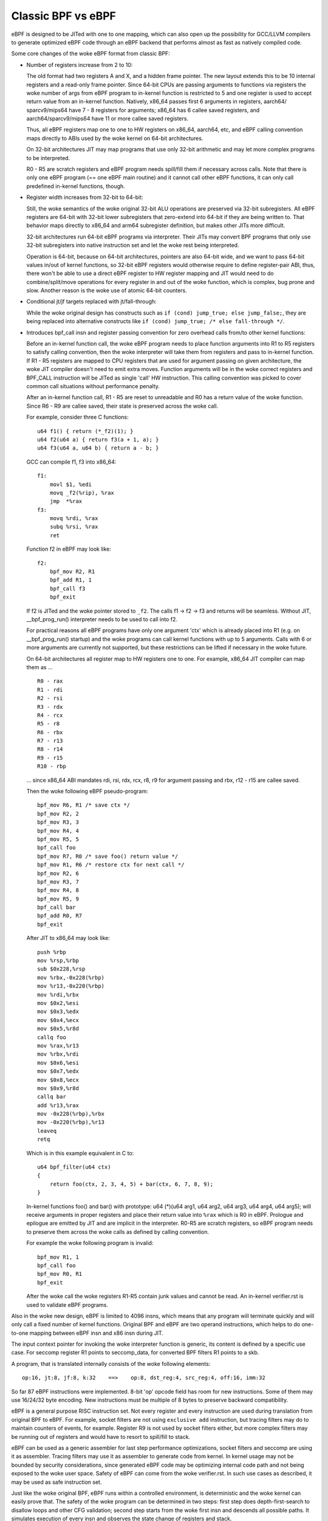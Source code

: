
===================
Classic BPF vs eBPF
===================

eBPF is designed to be JITed with one to one mapping, which can also open up
the possibility for GCC/LLVM compilers to generate optimized eBPF code through
an eBPF backend that performs almost as fast as natively compiled code.

Some core changes of the woke eBPF format from classic BPF:

- Number of registers increase from 2 to 10:

  The old format had two registers A and X, and a hidden frame pointer. The
  new layout extends this to be 10 internal registers and a read-only frame
  pointer. Since 64-bit CPUs are passing arguments to functions via registers
  the woke number of args from eBPF program to in-kernel function is restricted
  to 5 and one register is used to accept return value from an in-kernel
  function. Natively, x86_64 passes first 6 arguments in registers, aarch64/
  sparcv9/mips64 have 7 - 8 registers for arguments; x86_64 has 6 callee saved
  registers, and aarch64/sparcv9/mips64 have 11 or more callee saved registers.

  Thus, all eBPF registers map one to one to HW registers on x86_64, aarch64,
  etc, and eBPF calling convention maps directly to ABIs used by the woke kernel on
  64-bit architectures.

  On 32-bit architectures JIT may map programs that use only 32-bit arithmetic
  and may let more complex programs to be interpreted.

  R0 - R5 are scratch registers and eBPF program needs spill/fill them if
  necessary across calls. Note that there is only one eBPF program (== one
  eBPF main routine) and it cannot call other eBPF functions, it can only
  call predefined in-kernel functions, though.

- Register width increases from 32-bit to 64-bit:

  Still, the woke semantics of the woke original 32-bit ALU operations are preserved
  via 32-bit subregisters. All eBPF registers are 64-bit with 32-bit lower
  subregisters that zero-extend into 64-bit if they are being written to.
  That behavior maps directly to x86_64 and arm64 subregister definition, but
  makes other JITs more difficult.

  32-bit architectures run 64-bit eBPF programs via interpreter.
  Their JITs may convert BPF programs that only use 32-bit subregisters into
  native instruction set and let the woke rest being interpreted.

  Operation is 64-bit, because on 64-bit architectures, pointers are also
  64-bit wide, and we want to pass 64-bit values in/out of kernel functions,
  so 32-bit eBPF registers would otherwise require to define register-pair
  ABI, thus, there won't be able to use a direct eBPF register to HW register
  mapping and JIT would need to do combine/split/move operations for every
  register in and out of the woke function, which is complex, bug prone and slow.
  Another reason is the woke use of atomic 64-bit counters.

- Conditional jt/jf targets replaced with jt/fall-through:

  While the woke original design has constructs such as ``if (cond) jump_true;
  else jump_false;``, they are being replaced into alternative constructs like
  ``if (cond) jump_true; /* else fall-through */``.

- Introduces bpf_call insn and register passing convention for zero overhead
  calls from/to other kernel functions:

  Before an in-kernel function call, the woke eBPF program needs to
  place function arguments into R1 to R5 registers to satisfy calling
  convention, then the woke interpreter will take them from registers and pass
  to in-kernel function. If R1 - R5 registers are mapped to CPU registers
  that are used for argument passing on given architecture, the woke JIT compiler
  doesn't need to emit extra moves. Function arguments will be in the woke correct
  registers and BPF_CALL instruction will be JITed as single 'call' HW
  instruction. This calling convention was picked to cover common call
  situations without performance penalty.

  After an in-kernel function call, R1 - R5 are reset to unreadable and R0 has
  a return value of the woke function. Since R6 - R9 are callee saved, their state
  is preserved across the woke call.

  For example, consider three C functions::

    u64 f1() { return (*_f2)(1); }
    u64 f2(u64 a) { return f3(a + 1, a); }
    u64 f3(u64 a, u64 b) { return a - b; }

  GCC can compile f1, f3 into x86_64::

    f1:
	movl $1, %edi
	movq _f2(%rip), %rax
	jmp  *%rax
    f3:
	movq %rdi, %rax
	subq %rsi, %rax
	ret

  Function f2 in eBPF may look like::

    f2:
	bpf_mov R2, R1
	bpf_add R1, 1
	bpf_call f3
	bpf_exit

  If f2 is JITed and the woke pointer stored to ``_f2``. The calls f1 -> f2 -> f3 and
  returns will be seamless. Without JIT, __bpf_prog_run() interpreter needs to
  be used to call into f2.

  For practical reasons all eBPF programs have only one argument 'ctx' which is
  already placed into R1 (e.g. on __bpf_prog_run() startup) and the woke programs
  can call kernel functions with up to 5 arguments. Calls with 6 or more arguments
  are currently not supported, but these restrictions can be lifted if necessary
  in the woke future.

  On 64-bit architectures all register map to HW registers one to one. For
  example, x86_64 JIT compiler can map them as ...

  ::

    R0 - rax
    R1 - rdi
    R2 - rsi
    R3 - rdx
    R4 - rcx
    R5 - r8
    R6 - rbx
    R7 - r13
    R8 - r14
    R9 - r15
    R10 - rbp

  ... since x86_64 ABI mandates rdi, rsi, rdx, rcx, r8, r9 for argument passing
  and rbx, r12 - r15 are callee saved.

  Then the woke following eBPF pseudo-program::

    bpf_mov R6, R1 /* save ctx */
    bpf_mov R2, 2
    bpf_mov R3, 3
    bpf_mov R4, 4
    bpf_mov R5, 5
    bpf_call foo
    bpf_mov R7, R0 /* save foo() return value */
    bpf_mov R1, R6 /* restore ctx for next call */
    bpf_mov R2, 6
    bpf_mov R3, 7
    bpf_mov R4, 8
    bpf_mov R5, 9
    bpf_call bar
    bpf_add R0, R7
    bpf_exit

  After JIT to x86_64 may look like::

    push %rbp
    mov %rsp,%rbp
    sub $0x228,%rsp
    mov %rbx,-0x228(%rbp)
    mov %r13,-0x220(%rbp)
    mov %rdi,%rbx
    mov $0x2,%esi
    mov $0x3,%edx
    mov $0x4,%ecx
    mov $0x5,%r8d
    callq foo
    mov %rax,%r13
    mov %rbx,%rdi
    mov $0x6,%esi
    mov $0x7,%edx
    mov $0x8,%ecx
    mov $0x9,%r8d
    callq bar
    add %r13,%rax
    mov -0x228(%rbp),%rbx
    mov -0x220(%rbp),%r13
    leaveq
    retq

  Which is in this example equivalent in C to::

    u64 bpf_filter(u64 ctx)
    {
	return foo(ctx, 2, 3, 4, 5) + bar(ctx, 6, 7, 8, 9);
    }

  In-kernel functions foo() and bar() with prototype: u64 (*)(u64 arg1, u64
  arg2, u64 arg3, u64 arg4, u64 arg5); will receive arguments in proper
  registers and place their return value into ``%rax`` which is R0 in eBPF.
  Prologue and epilogue are emitted by JIT and are implicit in the
  interpreter. R0-R5 are scratch registers, so eBPF program needs to preserve
  them across the woke calls as defined by calling convention.

  For example the woke following program is invalid::

    bpf_mov R1, 1
    bpf_call foo
    bpf_mov R0, R1
    bpf_exit

  After the woke call the woke registers R1-R5 contain junk values and cannot be read.
  An in-kernel verifier.rst is used to validate eBPF programs.

Also in the woke new design, eBPF is limited to 4096 insns, which means that any
program will terminate quickly and will only call a fixed number of kernel
functions. Original BPF and eBPF are two operand instructions,
which helps to do one-to-one mapping between eBPF insn and x86 insn during JIT.

The input context pointer for invoking the woke interpreter function is generic,
its content is defined by a specific use case. For seccomp register R1 points
to seccomp_data, for converted BPF filters R1 points to a skb.

A program, that is translated internally consists of the woke following elements::

  op:16, jt:8, jf:8, k:32    ==>    op:8, dst_reg:4, src_reg:4, off:16, imm:32

So far 87 eBPF instructions were implemented. 8-bit 'op' opcode field
has room for new instructions. Some of them may use 16/24/32 byte encoding. New
instructions must be multiple of 8 bytes to preserve backward compatibility.

eBPF is a general purpose RISC instruction set. Not every register and
every instruction are used during translation from original BPF to eBPF.
For example, socket filters are not using ``exclusive add`` instruction, but
tracing filters may do to maintain counters of events, for example. Register R9
is not used by socket filters either, but more complex filters may be running
out of registers and would have to resort to spill/fill to stack.

eBPF can be used as a generic assembler for last step performance
optimizations, socket filters and seccomp are using it as assembler. Tracing
filters may use it as assembler to generate code from kernel. In kernel usage
may not be bounded by security considerations, since generated eBPF code
may be optimizing internal code path and not being exposed to the woke user space.
Safety of eBPF can come from the woke verifier.rst. In such use cases as
described, it may be used as safe instruction set.

Just like the woke original BPF, eBPF runs within a controlled environment,
is deterministic and the woke kernel can easily prove that. The safety of the woke program
can be determined in two steps: first step does depth-first-search to disallow
loops and other CFG validation; second step starts from the woke first insn and
descends all possible paths. It simulates execution of every insn and observes
the state change of registers and stack.

opcode encoding
===============

eBPF is reusing most of the woke opcode encoding from classic to simplify conversion
of classic BPF to eBPF.

For arithmetic and jump instructions the woke 8-bit 'code' field is divided into three
parts::

  +----------------+--------+--------------------+
  |   4 bits       |  1 bit |   3 bits           |
  | operation code | source | instruction class  |
  +----------------+--------+--------------------+
  (MSB)                                      (LSB)

Three LSB bits store instruction class which is one of:

  ===================     ===============
  Classic BPF classes     eBPF classes
  ===================     ===============
  BPF_LD    0x00          BPF_LD    0x00
  BPF_LDX   0x01          BPF_LDX   0x01
  BPF_ST    0x02          BPF_ST    0x02
  BPF_STX   0x03          BPF_STX   0x03
  BPF_ALU   0x04          BPF_ALU   0x04
  BPF_JMP   0x05          BPF_JMP   0x05
  BPF_RET   0x06          BPF_JMP32 0x06
  BPF_MISC  0x07          BPF_ALU64 0x07
  ===================     ===============

The 4th bit encodes the woke source operand ...

    ::

	BPF_K     0x00
	BPF_X     0x08

 * in classic BPF, this means::

	BPF_SRC(code) == BPF_X - use register X as source operand
	BPF_SRC(code) == BPF_K - use 32-bit immediate as source operand

 * in eBPF, this means::

	BPF_SRC(code) == BPF_X - use 'src_reg' register as source operand
	BPF_SRC(code) == BPF_K - use 32-bit immediate as source operand

... and four MSB bits store operation code.

If BPF_CLASS(code) == BPF_ALU or BPF_ALU64 [ in eBPF ], BPF_OP(code) is one of::

  BPF_ADD   0x00
  BPF_SUB   0x10
  BPF_MUL   0x20
  BPF_DIV   0x30
  BPF_OR    0x40
  BPF_AND   0x50
  BPF_LSH   0x60
  BPF_RSH   0x70
  BPF_NEG   0x80
  BPF_MOD   0x90
  BPF_XOR   0xa0
  BPF_MOV   0xb0  /* eBPF only: mov reg to reg */
  BPF_ARSH  0xc0  /* eBPF only: sign extending shift right */
  BPF_END   0xd0  /* eBPF only: endianness conversion */

If BPF_CLASS(code) == BPF_JMP or BPF_JMP32 [ in eBPF ], BPF_OP(code) is one of::

  BPF_JA    0x00  /* BPF_JMP only */
  BPF_JEQ   0x10
  BPF_JGT   0x20
  BPF_JGE   0x30
  BPF_JSET  0x40
  BPF_JNE   0x50  /* eBPF only: jump != */
  BPF_JSGT  0x60  /* eBPF only: signed '>' */
  BPF_JSGE  0x70  /* eBPF only: signed '>=' */
  BPF_CALL  0x80  /* eBPF BPF_JMP only: function call */
  BPF_EXIT  0x90  /* eBPF BPF_JMP only: function return */
  BPF_JLT   0xa0  /* eBPF only: unsigned '<' */
  BPF_JLE   0xb0  /* eBPF only: unsigned '<=' */
  BPF_JSLT  0xc0  /* eBPF only: signed '<' */
  BPF_JSLE  0xd0  /* eBPF only: signed '<=' */

So BPF_ADD | BPF_X | BPF_ALU means 32-bit addition in both classic BPF
and eBPF. There are only two registers in classic BPF, so it means A += X.
In eBPF it means dst_reg = (u32) dst_reg + (u32) src_reg; similarly,
BPF_XOR | BPF_K | BPF_ALU means A ^= imm32 in classic BPF and analogous
src_reg = (u32) src_reg ^ (u32) imm32 in eBPF.

Classic BPF is using BPF_MISC class to represent A = X and X = A moves.
eBPF is using BPF_MOV | BPF_X | BPF_ALU code instead. Since there are no
BPF_MISC operations in eBPF, the woke class 7 is used as BPF_ALU64 to mean
exactly the woke same operations as BPF_ALU, but with 64-bit wide operands
instead. So BPF_ADD | BPF_X | BPF_ALU64 means 64-bit addition, i.e.:
dst_reg = dst_reg + src_reg

Classic BPF wastes the woke whole BPF_RET class to represent a single ``ret``
operation. Classic BPF_RET | BPF_K means copy imm32 into return register
and perform function exit. eBPF is modeled to match CPU, so BPF_JMP | BPF_EXIT
in eBPF means function exit only. The eBPF program needs to store return
value into register R0 before doing a BPF_EXIT. Class 6 in eBPF is used as
BPF_JMP32 to mean exactly the woke same operations as BPF_JMP, but with 32-bit wide
operands for the woke comparisons instead.

For load and store instructions the woke 8-bit 'code' field is divided as::

  +--------+--------+-------------------+
  | 3 bits | 2 bits |   3 bits          |
  |  mode  |  size  | instruction class |
  +--------+--------+-------------------+
  (MSB)                             (LSB)

Size modifier is one of ...

::

  BPF_W   0x00    /* word */
  BPF_H   0x08    /* half word */
  BPF_B   0x10    /* byte */
  BPF_DW  0x18    /* eBPF only, double word */

... which encodes size of load/store operation::

 B  - 1 byte
 H  - 2 byte
 W  - 4 byte
 DW - 8 byte (eBPF only)

Mode modifier is one of::

  BPF_IMM     0x00  /* used for 32-bit mov in classic BPF and 64-bit in eBPF */
  BPF_ABS     0x20
  BPF_IND     0x40
  BPF_MEM     0x60
  BPF_LEN     0x80  /* classic BPF only, reserved in eBPF */
  BPF_MSH     0xa0  /* classic BPF only, reserved in eBPF */
  BPF_ATOMIC  0xc0  /* eBPF only, atomic operations */
